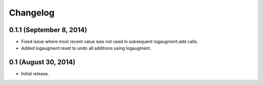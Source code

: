 Changelog
=========

0.1.1 (September 8, 2014)
-------------------------

* Fixed issue where most recent value was not used
  in subsequent logaugment.add calls.
* Added logaugment.reset to undo all additions using logaugment.

0.1 (August 30, 2014)
---------------------

* Initial release.
